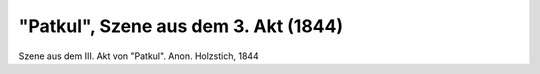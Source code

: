 "Patkul", Szene aus dem 3. Akt (1844)
=====================================

.. image:: FPatk1-small.jpg
   :alt:

Szene aus dem III. Akt von "Patkul". Anon. Holzstich, 1844

.. rst-class:: source

  Aus: Illustrirte Zeitung. Leipzig. Bd. II, 17. Februar 1844
